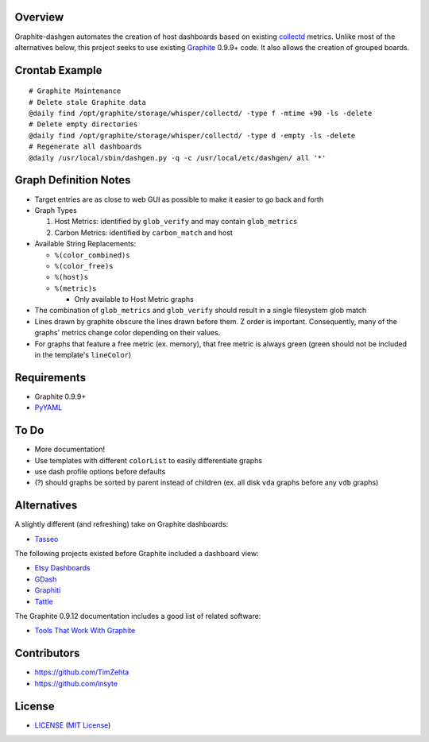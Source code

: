 Overview
=========

Graphite-dashgen automates the creation of host dashboards based on existing
collectd_ metrics. Unlike most of the alternatives below, this project seeks to
use existing Graphite_ 0.9.9+ code. It also allows the creation of grouped
boards.

.. _collectd: http://www.collectd.org/
.. _Graphite: http://graphite.wikidot.com/


Crontab Example
===============

::

    # Graphite Maintenance
    # Delete stale Graphite data
    @daily find /opt/graphite/storage/whisper/collectd/ -type f -mtime +90 -ls -delete
    # Delete empty directories
    @daily find /opt/graphite/storage/whisper/collectd/ -type d -empty -ls -delete
    # Regenerate all dashboards
    @daily /usr/local/sbin/dashgen.py -q -c /usr/local/etc/dashgen/ all '*'


Graph Definition Notes
======================

- Target entries are as close to web GUI as possible to make it easier to go
  back and forth

- Graph Types

  1. Host Metrics: identified by ``glob_verify`` and may contain
     ``glob_metrics``
  2. Carbon Metrics: identified by ``carbon_match`` and host

- Available String Replacements:

  - ``%(color_combined)s``
  - ``%(color_free)s``
  - ``%(host)s``
  - ``%(metric)s``

    - Only available to Host Metric graphs

- The combination of ``glob_metrics`` and ``glob_verify`` should result in a
  single filesystem glob match

- Lines drawn by graphite obscure the lines drawn before them. Z order is
  important. Consequently, many of the graphs' metrics change color depending
  on their values.

- For graphs that feature a free metric (ex. memory), that free metric is
  always green (green should not be included in the template's ``lineColor``)


Requirements
=============

- Graphite 0.9.9+
- `PyYAML`_

.. _`PyYAML`: https://pypi.python.org/pypi/PyYAML/


To Do
=====

- More documentation!
- Use templates with different ``colorList`` to easily differentiate graphs
- use dash profile options before defaults
- (?) should graphs be sorted by parent instead of children (ex. all disk
  ``vda`` graphs before any ``vdb`` graphs)


Alternatives
============

A slightly different (and refreshing) take on Graphite dashboards:

- `Tasseo <https://github.com/obfuscurity/tasseo>`_

The following projects existed before Graphite included a dashboard view:

- `Etsy Dashboards <https://github.com/etsy/dashboard>`_
- `GDash <https://github.com/ripienaar/gdash>`_
- `Graphiti <https://github.com/paperlesspost/graphiti>`_
- `Tattle <https://github.com/wayfair/Graphite-Tattle>`_

The Graphite 0.9.12 documentation includes a good list of related software:

- `Tools That Work With Graphite
  <http://graphite.readthedocs.org/en/0.9.12/tools.html>`_


Contributors
============

- https://github.com/TimZehta
- https://github.com/insyte


License
=======

- LICENSE_ (`MIT License`_)

.. _LICENSE: LICENSE
.. _`MIT License`: http://www.opensource.org/licenses/MIT
